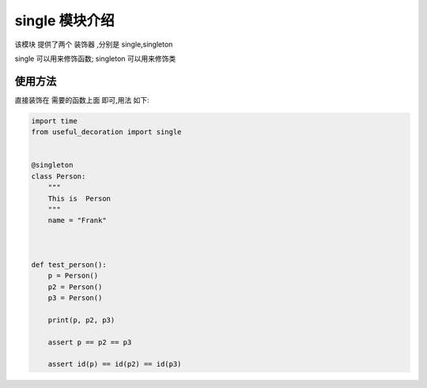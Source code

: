 .. _single:


.. single模块实现了一个单例的装饰器



single 模块介绍
===============

该模块 提供了两个 装饰器 ,分别是 single,singleton

single 可以用来修饰函数;
singleton 可以用来修饰类






使用方法
------------
直接装饰在 需要的函数上面 即可,用法 如下:

.. code-block:: python

    import time
    from useful_decoration import single


    @singleton
    class Person:
        """
        This is  Person
        """
        name = "Frank"



    def test_person():
        p = Person()
        p2 = Person()
        p3 = Person()

        print(p, p2, p3)

        assert p == p2 == p3

        assert id(p) == id(p2) == id(p3)
